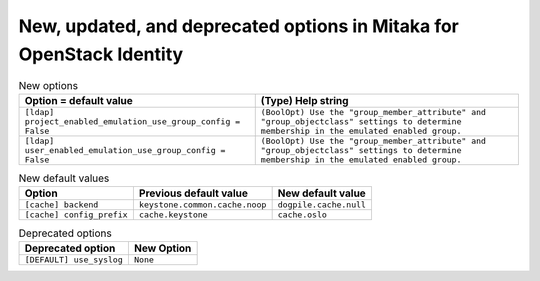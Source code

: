 New, updated, and deprecated options in Mitaka for OpenStack Identity
~~~~~~~~~~~~~~~~~~~~~~~~~~~~~~~~~~~~~~~~~~~~~~~~~~~~~~~~~~~~~~~~~~~~~

..
  Warning: Do not edit this file. It is automatically generated and your
  changes will be overwritten. The tool to do so lives in the
  openstack-doc-tools repository.

.. list-table:: New options
   :header-rows: 1
   :class: config-ref-table

   * - Option = default value
     - (Type) Help string
   * - ``[ldap] project_enabled_emulation_use_group_config = False``
     - ``(BoolOpt) Use the "group_member_attribute" and "group_objectclass" settings to determine membership in the emulated enabled group.``
   * - ``[ldap] user_enabled_emulation_use_group_config = False``
     - ``(BoolOpt) Use the "group_member_attribute" and "group_objectclass" settings to determine membership in the emulated enabled group.``

.. list-table:: New default values
   :header-rows: 1
   :class: config-ref-table

   * - Option
     - Previous default value
     - New default value
   * - ``[cache] backend``
     - ``keystone.common.cache.noop``
     - ``dogpile.cache.null``
   * - ``[cache] config_prefix``
     - ``cache.keystone``
     - ``cache.oslo``

.. list-table:: Deprecated options
   :header-rows: 1
   :class: config-ref-table

   * - Deprecated option
     - New Option
   * - ``[DEFAULT] use_syslog``
     - ``None``

